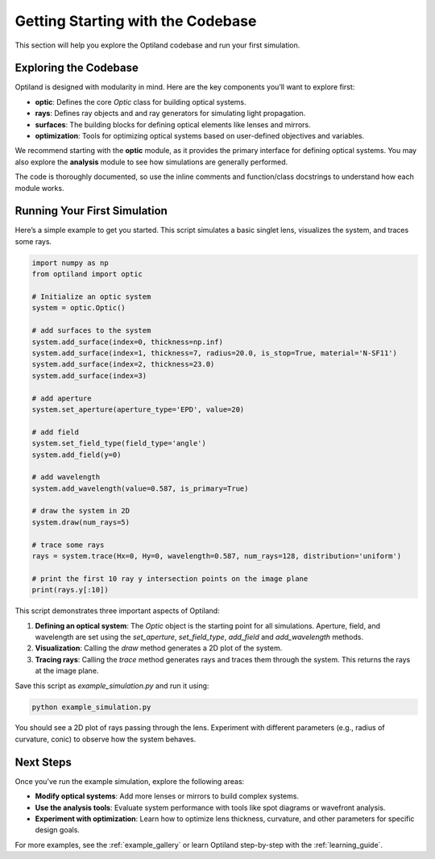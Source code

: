 Getting Starting with the Codebase
===================================

This section will help you explore the Optiland codebase and run your first simulation. 

Exploring the Codebase
----------------------

Optiland is designed with modularity in mind. Here are the key components you’ll want to explore first:

- **optic**: Defines the core `Optic` class for building optical systems.
- **rays**: Defines ray objects and and ray generators for simulating light propagation.
- **surfaces**: The building blocks for defining optical elements like lenses and mirrors.
- **optimization**: Tools for optimizing optical systems based on user-defined objectives and variables.

We recommend starting with the **optic** module, as it provides the primary interface for defining optical systems.
You may also explore the **analysis** module to see how simulations are generally performed.

The code is thoroughly documented, so use the inline comments and function/class docstrings to understand how
each module works.

Running Your First Simulation
-----------------------------

Here’s a simple example to get you started. This script simulates a basic singlet lens,
visualizes the system, and traces some rays.

.. code-block:: python

    import numpy as np
    from optiland import optic

    # Initialize an optic system
    system = optic.Optic()

    # add surfaces to the system
    system.add_surface(index=0, thickness=np.inf)
    system.add_surface(index=1, thickness=7, radius=20.0, is_stop=True, material='N-SF11')
    system.add_surface(index=2, thickness=23.0)
    system.add_surface(index=3)

    # add aperture
    system.set_aperture(aperture_type='EPD', value=20)

    # add field
    system.set_field_type(field_type='angle')
    system.add_field(y=0)

    # add wavelength
    system.add_wavelength(value=0.587, is_primary=True)

    # draw the system in 2D
    system.draw(num_rays=5)

    # trace some rays
    rays = system.trace(Hx=0, Hy=0, wavelength=0.587, num_rays=128, distribution='uniform')

    # print the first 10 ray y intersection points on the image plane
    print(rays.y[:10])

This script demonstrates three important aspects of Optiland:

1. **Defining an optical system**: The `Optic` object is the starting point for all simulations. Aperture, field, and wavelength are set using the `set_aperture`, `set_field_type`, `add_field` and `add_wavelength` methods.
2. **Visualization**: Calling the `draw` method generates a 2D plot of the system.
3. **Tracing rays**: Calling the `trace` method generates rays and traces them through the system. This returns the rays at the image plane.

Save this script as `example_simulation.py` and run it using:

.. code-block:: bash

   python example_simulation.py

You should see a 2D plot of rays passing through the lens. Experiment with different parameters (e.g., radius of curvature, conic) to observe how the system behaves.

Next Steps
----------

Once you’ve run the example simulation, explore the following areas:

- **Modify optical systems**: Add more lenses or mirrors to build complex systems.
- **Use the analysis tools**: Evaluate system performance with tools like spot diagrams or wavefront analysis.
- **Experiment with optimization**: Learn how to optimize lens thickness, curvature, and other parameters for specific design goals.

For more examples, see the :ref:`example_gallery` or learn Optiland step-by-step with the :ref:`learning_guide`.
